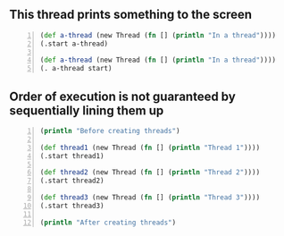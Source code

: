 ** This thread prints something to the screen
#+BEGIN_SRC clojure -n :i clj :async :results verbatim code
  (def a-thread (new Thread (fn [] (println "In a thread"))))
  (.start a-thread)

  (def a-thread (new Thread (fn [] (println "In a thread"))))
  (. a-thread start)
#+END_SRC

#+RESULTS:
#+begin_src clojure
In a thread
In a thread
#+end_src

** Order of execution is not guaranteed by sequentially lining them up
#+BEGIN_SRC clojure -n :i clj :async :results verbatim code
  (println "Before creating threads") 
 
  (def thread1 (new Thread (fn [] (println "Thread 1")))) 
  (.start thread1) 
 
  (def thread2 (new Thread (fn [] (println "Thread 2")))) 
  (.start thread2) 
 
  (def thread3 (new Thread (fn [] (println "Thread 3")))) 
  (.start thread3) 
 
  (println "After creating threads")
#+END_SRC

#+RESULTS:
#+begin_src clojure
Before creating threads
Thread 1
Thread 2
Thread 3
After creating threads
#+end_src

